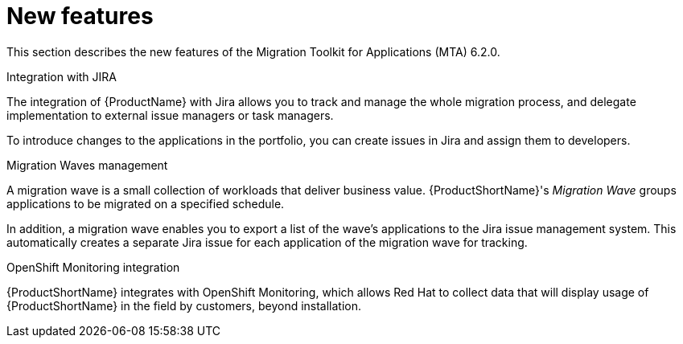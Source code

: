 // Module included in the following assemblies:
//
// * docs/release_notes/master.adoc

:_content-type: CONCEPT
[id="rn-new-features-6-2-0_{context}"]
= New features


This section describes the new features of the Migration Toolkit for Applications (MTA) 6.2.0.

.Integration with JIRA

The integration of {ProductName} with Jira allows you to track and manage the whole migration process, and delegate implementation to external issue managers or task managers.

To introduce changes to the applications in the portfolio, you can create issues in Jira and assign them to developers.

//// 
For more information, see xref:../../docs/topics/mta-web-config-jira-connection.adoc[Configuring Jira connection]
////

.Migration Waves management

A migration wave is a small collection of workloads that deliver business value. {ProductShortName}'s _Migration Wave_ groups applications to be migrated on a specified schedule.

In addition, a migration wave enables you to export a list of the wave's applications to the Jira issue management system. This automatically creates a separate Jira issue for each application of the migration wave for tracking.

////
For more information, see xref:../../docs/topics/mta-web-creating-migration-waves.adoc[Creating migration waves].
////

.OpenShift Monitoring integration

{ProductShortName} integrates with OpenShift Monitoring, which allows Red Hat to collect data that will display usage of {ProductShortName} in the field by customers, beyond installation.
